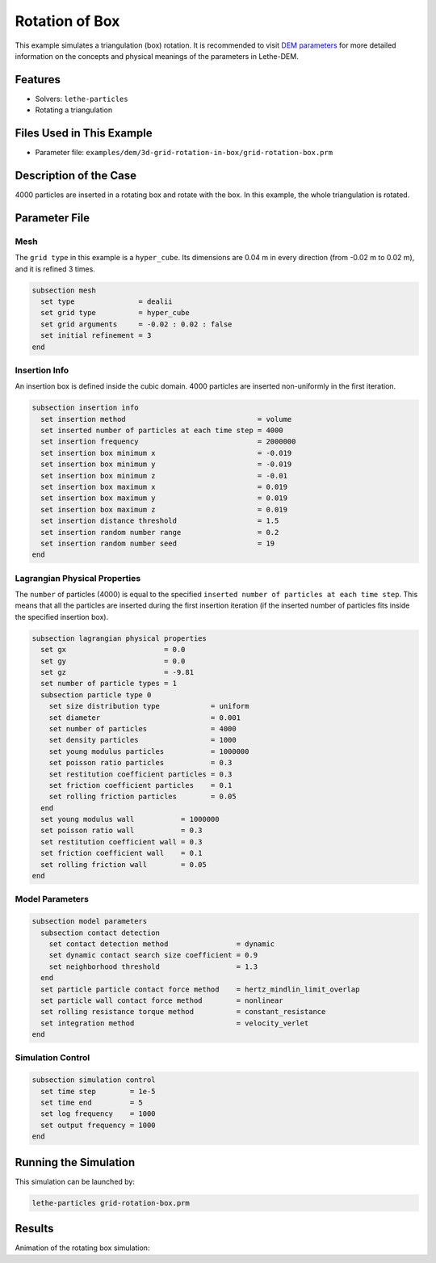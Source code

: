 ==================================
Rotation of Box
==================================

This example simulates a triangulation (box) rotation. It is recommended to visit `DEM parameters <../../../parameters/dem/dem.html>`_ for more detailed information on the concepts and physical meanings of the parameters in Lethe-DEM.

----------------------------------
Features
----------------------------------
- Solvers: ``lethe-particles``
- Rotating a triangulation


----------------------------
Files Used in This Example
----------------------------

- Parameter file: ``examples/dem/3d-grid-rotation-in-box/grid-rotation-box.prm``


-----------------------
Description of the Case
-----------------------

4000 particles are inserted in a rotating box and rotate with the box. In this example, the whole triangulation is rotated.


--------------
Parameter File
--------------

Mesh
~~~~~

The ``grid type`` in this example is a ``hyper_cube``. Its dimensions are 0.04 m in every direction (from -0.02 m to 0.02 m), and it is refined 3 times.

.. code-block:: text

    subsection mesh
      set type               = dealii
      set grid type          = hyper_cube
      set grid arguments     = -0.02 : 0.02 : false
      set initial refinement = 3
    end


Insertion Info
~~~~~~~~~~~~~~~~~~~

An insertion box is defined inside the cubic domain. 4000 particles are inserted non-uniformly in the first iteration.

.. code-block:: text

    subsection insertion info
      set insertion method                               = volume
      set inserted number of particles at each time step = 4000
      set insertion frequency                            = 2000000
      set insertion box minimum x                        = -0.019
      set insertion box minimum y                        = -0.019
      set insertion box minimum z                        = -0.01
      set insertion box maximum x                        = 0.019
      set insertion box maximum y                        = 0.019
      set insertion box maximum z                        = 0.019
      set insertion distance threshold                   = 1.5
      set insertion random number range                  = 0.2
      set insertion random number seed                   = 19
    end


Lagrangian Physical Properties
~~~~~~~~~~~~~~~~~~~~~~~~~~~~~~~

The ``number`` of particles (4000) is equal to the specified ``inserted number of particles at each time step``. This means that all the particles are inserted during the first insertion iteration (if the inserted number of particles fits inside the specified insertion box).

.. code-block:: text

    subsection lagrangian physical properties
      set gx                       = 0.0
      set gy                       = 0.0
      set gz                       = -9.81
      set number of particle types = 1
      subsection particle type 0
        set size distribution type            = uniform
        set diameter                          = 0.001
        set number of particles               = 4000
        set density particles                 = 1000
        set young modulus particles           = 1000000
        set poisson ratio particles           = 0.3
        set restitution coefficient particles = 0.3
        set friction coefficient particles    = 0.1
        set rolling friction particles        = 0.05
      end
      set young modulus wall           = 1000000
      set poisson ratio wall           = 0.3
      set restitution coefficient wall = 0.3
      set friction coefficient wall    = 0.1
      set rolling friction wall        = 0.05
    end


Model Parameters
~~~~~~~~~~~~~~~~~

.. code-block:: text

    subsection model parameters
      subsection contact detection
        set contact detection method                = dynamic
        set dynamic contact search size coefficient = 0.9
        set neighborhood threshold                  = 1.3
      end
      set particle particle contact force method    = hertz_mindlin_limit_overlap
      set particle wall contact force method        = nonlinear
      set rolling resistance torque method          = constant_resistance
      set integration method                        = velocity_verlet
    end


Simulation Control
~~~~~~~~~~~~~~~~~~~~~~~~~~~~

.. code-block:: text

    subsection simulation control
      set time step        = 1e-5
      set time end         = 5
      set log frequency    = 1000
      set output frequency = 1000
    end


----------------------
Running the Simulation
----------------------
This simulation can be launched by:

.. code-block:: text
  :class: copy-button

  lethe-particles grid-rotation-box.prm


---------
Results
---------

Animation of the rotating box simulation:

.. raw:: html

    <p align="center"><iframe width="560" height="315" src="https://www.youtube.com/embed/zGjEVskObIc" frameborder="0" allowfullscreen></iframe>
